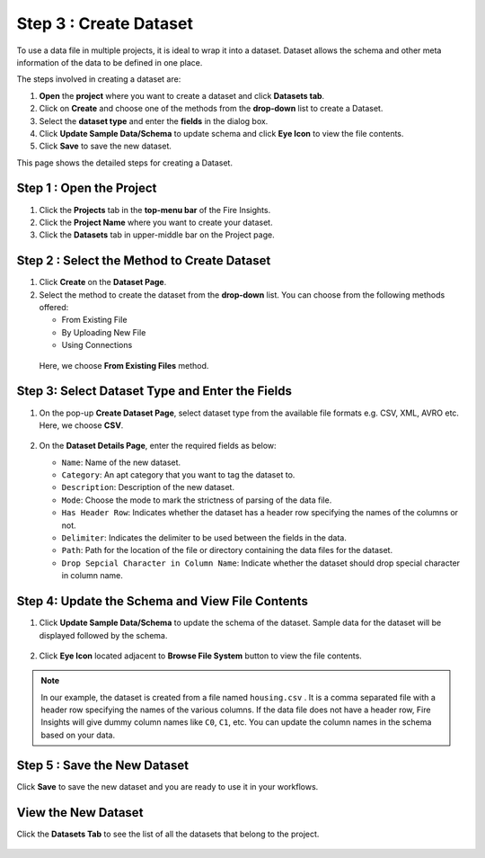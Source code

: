 Step 3 : Create Dataset
---------

To use a data file in multiple projects, it is ideal to wrap it into a dataset. Dataset allows the schema and other meta information of the data to be defined in one place.

The steps involved in creating a dataset are:

#. **Open** the **project** where you want to create a dataset and click **Datasets tab**.
#. Click on **Create** and choose one of the methods from the **drop-down** list to create a Dataset.
#. Select the **dataset type** and enter the **fields** in the dialog box.
#. Click **Update Sample Data/Schema** to update schema and click **Eye Icon** to view the file contents.
#. Click **Save** to save the new dataset.

This page shows the detailed steps for creating a Dataset.

Step 1 : Open the Project
======

#. Click the **Projects** tab in the **top-menu bar** of the Fire Insights.
#. Click the **Project Name** where you want to create your dataset.
#. Click the **Datasets** tab in upper-middle bar on the Project page.

Step 2 : Select the Method to Create Dataset
=============

#. Click **Create** on the **Dataset Page**.
#. Select the method to create the dataset from the **drop-down** list. You can choose from the following methods offered:
   
   * From Existing File
   * By Uploading New File
   * Using Connections
  
  Here, we choose **From Existing Files** method. 

  .. figure:: ../../_assets/tutorials/dataset/Create-Dataset/NewDataset-1.png
   :alt: Dataset
   :width: 60%

Step 3: Select Dataset Type and Enter the Fields
===============
 
#. On the pop-up **Create Dataset Page**, select dataset type from the available file formats e.g. CSV, XML, AVRO etc. Here, we choose **CSV**.

   .. figure:: ../../_assets/tutorials/dataset/Create-Dataset/NewDataset-2.png
    :alt: Dataset
    :width: 60% 

#. On the **Dataset Details Page**, enter the required fields as below:

   * ``Name``: Name of the new dataset. 
   * ``Category``: An apt category that you want to tag the dataset to.
   * ``Description``: Description of the new dataset.
   * ``Mode``: Choose the mode to mark the strictness of parsing of the data file.
   * ``Has Header Row``: Indicates whether the dataset has a header row specifying the names of the columns or not.
   * ``Delimiter``: Indicates the delimiter to be used between the fields in the data.
   * ``Path``: Path for the location of the file or directory containing the data files for the dataset.
   * ``Drop Sepcial Character in Column Name``: Indicate whether the dataset should drop special character in column name.  
 
Step 4: Update the Schema and View File Contents
===========

#. Click **Update Sample Data/Schema** to update the schema of the dataset. Sample data for the dataset will be displayed followed by the schema.

   .. figure:: ../../_assets/tutorials/dataset/Create-Dataset/NewDataset-3.png
    :alt: Dataset
    :width: 60% 

#. Click **Eye Icon** located adjacent to **Browse File System** button to view the file contents.

   .. figure:: ../../_assets/tutorials/dataset/Create-Dataset/NewDataset-4.png
    :alt: Dataset
    :width: 60%
  
.. note:: In our example, the dataset is created from a file named ``housing.csv`` . It is a comma separated file with a header row specifying the names of the various columns. If the data file does not have a header row, Fire Insights will give dummy column names like ``C0``, ``C1``, etc. You can update the column names in the schema based on your data.

Step 5 : Save the New Dataset
=======

Click **Save** to save the new dataset and you are ready to use it in your workflows.

View the New Dataset
======== 
 
Click the **Datasets Tab** to see the list of all the datasets that belong to the project.

  .. figure:: ../../_assets/tutorials/dataset/Create-Dataset/NewDataset-5.png
   :alt: Dataset
   :width: 60%







 
 
 
 
 
 
 
 










 
 
 
 
 
 
 
 



